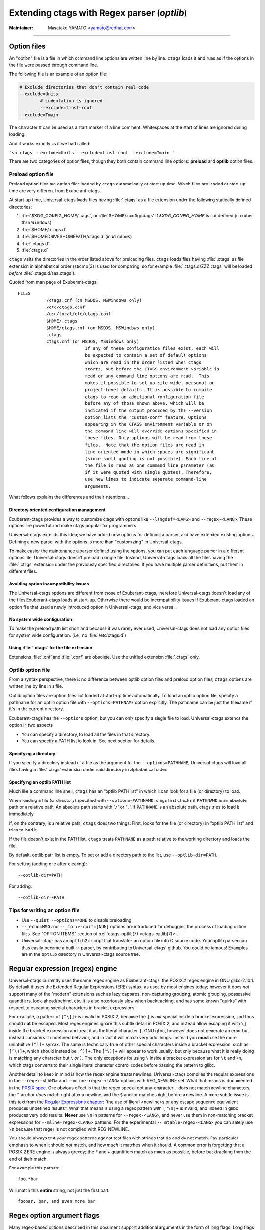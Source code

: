 .. _optlib:

Extending ctags with Regex parser (*optlib*)
---------------------------------------------------------------------

:Maintainer: Masatake YAMATO <yamato@redhat.com>

.. TODO:
	review extras, fields, and roles sections
	possibly restructure this file's section ordering
	add documentation for --_mtable-extend-<LANG>
	add documentation for tjump, treset, tquit flags
	add a section on debugging
	add a section on langdef base parser flag, including
		shared/dedicated/bidirectional directions

----

.. Q: shouldn't the section about option files (preload especially) go in
	their own section somewhere else in the docs? They're not specifically
	for "Extending ctags" - they can be used for any command options that
	you want to use permanently. It's really the new language parsers using
	--regex-<LANG> and such that are about "Extending ctags", no?


Option files
~~~~~~~~~~~~~~~~~~~~~~~~~~~~~~~~~~~~~~~~~~~~~~~~~~~~~~~~~~~~~~~~~~~~~~
An "option" file is a file in which command line options are written line
by line. ``ctags`` loads it and runs as if the options in the file were
passed through command line.

The following file is an example of an option file:

.. code-block:: python

	# Exclude directories that don't contain real code
	--exclude=Units
		# indentation is ignored
		--exclude=tinst-root
	--exclude=Tmain

The character `#` can be used as a start marker of a line comment.
Whitespaces at the start of lines are ignored during loading.

And it works exactly as if we had called:

```sh
ctags --exclude=Units --exclude=tinst-root --exclude=Tmain
```

There are two categories of option files, though they both contain command
line options: **preload** and **optlib** option files.

.. Q: do we really want to call the non-preload option files "optlib"?
	That name seems like an internal detail. Users of ctags never see that
	name anywhere except in these docs, and it's weird. How about
	"specified" option files, or "requested" or some such? (i.e., the file
	is explicitly specified or requested when ctags is run)

Preload option file
......................................................................

Preload option files are option files loaded by ``ctags`` automatically
at start-up time. Which files are loaded at start-up time are very different
from Exuberant-ctags.

At start-up time, Universal-ctags loads files having :file:`.ctags` as a
file extension under the following statically defined directories:

#. :file:`$XDG_CONFIG_HOME/ctags`, or :file:`$HOME/.config/ctags` if `$XDG_CONFIG_HOME` is not defined (on other than ``Windows``)
#. :file:`$HOME/.ctags.d`
#. :file:`$HOMEDRIVE$HOMEPATH/ctags.d` (in ``Windows``)
#. :file:`.ctags.d`
#. :file:`ctags.d`

``ctags`` visits the directories in the order listed above for preloading files.
``ctags`` loads files having :file:`.ctags` as file extension in alphabetical
order (strcmp(3) is used for comparing, so for example
:file:`.ctags.d/ZZZ.ctags` will be loaded *before* :file:`.ctags.d/aaa.ctags`).

Quoted from man page of Exuberant-ctags::

	FILES
		   /ctags.cnf (on MSDOS, MSWindows only)
		   /etc/ctags.conf
		   /usr/local/etc/ctags.conf
		   $HOME/.ctags
		   $HOME/ctags.cnf (on MSDOS, MSWindows only)
		   .ctags
		   ctags.cnf (on MSDOS, MSWindows only)
				  If any of these configuration files exist, each will
				  be expected to contain a set of default options
				  which are read in the order listed when ctags
				  starts, but before the CTAGS environment variable is
				  read or any command line options are read.  This
				  makes it possible to set up site-wide, personal or
				  project-level defaults. It is possible to compile
				  ctags to read an additional configuration file
				  before any of those shown above, which will be
				  indicated if the output produced by the --version
				  option lists the "custom-conf" feature. Options
				  appearing in the CTAGS environment variable or on
				  the command line will override options specified in
				  these files. Only options will be read from these
				  files.  Note that the option files are read in
				  line-oriented mode in which spaces are significant
				  (since shell quoting is not possible). Each line of
				  the file is read as one command line parameter (as
				  if it were quoted with single quotes). Therefore,
				  use new lines to indicate separate command-line
				  arguments.

What follows explains the differences and their intentions...


Directory oriented configuration management
,,,,,,,,,,,,,,,,,,,,,,,,,,,,,,,,,,,,,,,,,,,,,,,,,,,,,,,,,,,,,,,,,,,,,,

Exuberant-ctags provides a way to customize ctags with options like
``--langdef=<LANG>`` and ``--regex-<LANG>``. These options are
powerful and make ctags popular for programmers.

Universal-ctags extends this idea; we have added new options for
defining a parser, and have extended existing options. Defining
a new parser with the options is more than "customizing" in
Universal-ctags.

To make easier the maintenance a parser defined using the options, you can put
each language parser in a different options file. Universal-ctags doesn't
preload a single file. Instead, Universal-ctags loads all the files having the
:file:`.ctags` extension under the previously specified directories. If you
have multiple parser definitions, put them in different files.

Avoiding option incompatibility issues
,,,,,,,,,,,,,,,,,,,,,,,,,,,,,,,,,,,,,,,,,,,,,,,,,,,,,,,,,,,,,,,,,,,,,,

The Universal-ctags options are different from those of Exuberant-ctags,
therefore Universal-ctags doesn't load any of the files Exuberant-ctags loads at
start-up. Otherwise there would be incompatibility issues if Exuberant-ctags
loaded an option file that used a newly introduced option in Universal-ctags,
and vice versa.

No system wide configuration
,,,,,,,,,,,,,,,,,,,,,,,,,,,,,,,,,,,,,,,,,,,,,,,,,,,,,,,,,,,,,,,,,,,,,,

To make the preload path list short and because it was rarely ever used,
Universal-ctags does not load any option files for system wide configuration.
(i.e., no :file:`/etc/ctags.d`)

Using :file:`.ctags` for the file extension
,,,,,,,,,,,,,,,,,,,,,,,,,,,,,,,,,,,,,,,,,,,,,,,,,,,,,,,,,,,,,,,,,,,,,,

Extensions :file:`.cnf` and :file:`.conf` are obsolete.
Use the unified extension :file:`.ctags` only.


Optlib option file
......................................................................

From a syntax perspective, there is no difference between optlib option files
and preload option files; ``ctags`` options are written line by line in a file.

Optlib option files are option files not loaded at start-up time
automatically. To load an optlib option file, specify a pathname
for an optlib option file with ``--options=PATHNAME`` option
explicitly. The pathname can be just the filename if it's in the
current directory.

Exuberant-ctags has the ``--options`` option, but you can only specify a
single file to load. Universal-ctags extends the option in two aspects:

- You can specify a directory, to load all the files in that directory.
- You can specify a PATH list to look in. See next section for details.


Specifying a directory
,,,,,,,,,,,,,,,,,,,,,,,,,,,,,,,,,,,,,,,,,,,,,,,,,,,,,,,,,,,,,,,,,,,,,,

If you specify a directory instead of a file as the argument for the
``--options=PATHNAME``, Universal-ctags will load all files having a
:file:`.ctags` extension under said directory in alphabetical order.

Specifying an optlib PATH list
,,,,,,,,,,,,,,,,,,,,,,,,,,,,,,,,,,,,,,,,,,,,,,,,,,,,,,,,,,,,,,,,,,,,,,

Much like a command line shell, ``ctags`` has an "optlib PATH list" in which it
can look for a file (or directory) to load.

When loading a file (or directory) specified with ``--options=PATHNAME``,
ctags first checks if ``PATHNAME`` is an absolute path or a relative path.
An absolute path starts with '``/``' or '``.``'.
If ``PATHNAME`` is an absolute path, ctags tries to load it immediately.

If, on the contrary, is a relative path, ``ctags`` does two things: First,
looks for the file (or directory) in "optlib PATH list" and tries to load it.

If the file doesn't exist in the PATH list, ``ctags``  treats ``PATHNAME`` as a
path relative to the working directory and loads the file.

By default, optlib path list is empty. To set or add a directory
path to the list, use ``--optlib-dir=PATH``.

For setting (adding one after clearing)::

	--optlib-dir=PATH

For adding::

	--optlib-dir=+PATH

Tips for writing an option file
......................................................................

* Use ``--quiet --options=NONE`` to disable preloading.

* ``--_echo=MSG`` and  ``--_force-quit=[NUM]`` options are introduced for
  debugging the process of loading option files. See "OPTION ITEMS"
  section of :ref:`ctags-optlib(7) <ctags-optlib(7)>`.

* Universal-ctags has an ``optlib2c`` script that translates an option file
  into C source code. Your optlib parser can thus easily become a built-in parser,
  by contributing to Universal-ctags' github. You could be famous!
  Examples are in the ``optlib`` directory in Universal-ctags source tree.

Regular expression (regex) engine
~~~~~~~~~~~~~~~~~~~~~~~~~~~~~~~~~~~~~~~~~~~~~~~~~~~~~~~~~~~~~~~~~~~~~~

Universal-ctags currently uses the same regex engine as Exuberant-ctags:
the POSIX.2 regex engine in GNU glibc-2.10.1. By default it uses the Extended
Regular Expressions (ERE) syntax, as used by most engines today; however it does
*not* support many of the "modern" extensions such as lazy captures,
non-capturing grouping, atomic grouping, possessive quantifiers, look-ahead/behind,
etc. It is also notoriously slow when backtracking, and has some known "quirks"
with respect to escaping special characters in bracket expressions.

For example, a pattern of ``[^\]]+`` is invalid in POSIX.2, because the ``]`` is
*not* special inside a bracket expression, and thus should **not** be escaped.
Most regex engines ignore this subtle detail in POSIX.2, and instead allow
escaping it with ``\]`` inside the bracket expression and treat it as the
literal character ``]``. GNU glibc, however, does not generate an error but
instead considers it undefined behavior, and in fact it will match very odd
things. Instead you **must** use the more unintuitive ``[^]]+`` syntax. The same
is technically true of other special characters inside a bracket expression,
such as ``[^\)]+``, which should instead be ``[^)]+``. The ``[^\)]+`` will
appear to work usually, but only because what it is really doing is matching any
character but ``\`` *or* ``)``. The only exceptions for using ``\`` inside a
bracket expression are for ``\t`` and ``\n``, which ctags converts to their
single literal character control codes before passing the pattern to glibc.

Another detail to keep in mind is how the regex engine treats newlines.
Universal-ctags compiles the regular expressions in the ``--regex-<LANG>`` and
``--mline-regex-<LANG>`` options with REG_NEWLINE set. What that means is documented
in the
`POSIX spec <https://pubs.opengroup.org/onlinepubs/009695399/functions/regcomp.html>`_.
One obvious effect is that the regex special dot any-character ``.`` does not match
newline characters, the ``^`` anchor *does* match right after a newline, and
the ``$`` anchor matches right before a newline. A more subtle issue is this text from the
`Regular Expressions chapter <https://pubs.opengroup.org/onlinepubs/009695399/basedefs/xbd_chap09.html>`_:
"the use of literal <newline>s or any escape sequence equivalent produces undefined
results". What that means is using a regex pattern with ``[^\n]+`` is invalid,
and indeed in glibc produces very odd results. **Never** use ``\n`` in patterns
for ``--regex-<LANG>``, and never use them in non-matching bracket expressions
for ``--mline-regex-<LANG>`` patterns. For the experimental ``--_mtable-regex-<LANG>``
you can safely use ``\n`` because that regex is not compiled with REG_NEWLINE.

You should always test your regex patterns against test files with strings that
do and do not match. Pay particular emphasis to when it should *not* match, and
how *much* it matches when it should. A common error is forgetting that a
POSIX.2 ERE engine is always greedy; the `*` and `+` quantifiers match
as much as possible, before backtracking from the end of their match.

For example this pattern::

	foo.*bar

Will match this **entire** string, not just the first part::

	foobar, bar, and even more bar


Regex option argument flags
~~~~~~~~~~~~~~~~~~~~~~~~~~~~~~~~~~~~~~~~~~~~~~~~~~~~~~~~~~~~~~~~~~~~~~

Many regex-based options described in this document support additional arguments
in the form of long flags. Long flags are specified with surrounding ``{`` and
``}``.

The general format and placement is as follows::

	--regex-<LANG>=<PATTERN>/<NAME>/[<KIND>/]LONGFLAGS

Some examples:

.. code-block:: perl

	--regex-Pod=/^=head1[ \t]+(.+)/\1/c/
	--regex-Foo=/set=[^;]+/\1/v/{icase}
	--regex-Man=/^\.TH[[:space:]]{1,}"([^"]{1,})".*/\1/t/{exclusive}{icase}{scope=push}
	--regex-Gdbinit=/^#//{exclusive}

Note that the last example only has two ``/`` forward slashes following
the regex pattern, as a shortened form when no kind-spec exists.

The ``--mline-regex-<LANG>`` option also follows the above format. The
experimental ``--_mtable-regex-<LANG>`` option follows a slightly
modified version as well.

The ``--langdef=<LANG>`` option also supports long flags, but not using
forward-slash separators.

Regex control flags
......................................................................

.. Q: why even discuss the single-character version of the flags? Just
	make everyone use the long form.

The regex matching can be controlled by adding flags to the ``--regex-<LANG>``,
``--mline-regex-<LANG>``, and experimental ``--_mtable-regex-<LANG>`` options.
This is done by either using the single character short flags ``b``, ``e`` and
``i`` flags as explained in the *ctags.1* man page, or by using long flags
described earlier. The long flags require more typing but are much more
readable.

The mapping between the older short flag names and long flag names is:

=========== =========== ===========
short flag  long flag   description
=========== =========== ===========
b           basic       Posix basic regular expression syntax.
e           extend      Posix extended regular expression syntax (default).
i           icase       Case-insensitive matching.
=========== =========== ===========


So the following ``--regex-<LANG>`` expression:

.. code-block:: perl

   --kinddef-m4=d,definition,definitions
   --regex-m4=/^m4_define\(\[([^]$\(]+).+$/\1/d/x

is the same as:

.. code-block:: perl

   --kinddef-m4=d,definition,definitions
   --regex-m4=/^m4_define\(\[([^]$\(]+).+$/\1/d/{extend}

The characters ``{`` and ``}`` may not be suitable for command line
use, but long flags are mostly intended for option files.

Exclusive flag in regex
......................................................................

By default, lines read from the input files will be matched against **all** the
regular expressions defined with ``--regex-<LANG>``. Each successfully matched
regular expression will emit a tag.

In some cases another policy, exclusive-matching, is preferable to the
all-matching policy. Exclusive-matching means the rest of regular
expressions are not tried if one of regular expressions is matched
successfully, for that input line.

For specifying exclusive-matching the flags ``exclusive`` (long) and ``x``
(short) were introduced. For example, this is used in
:file:`optlib/gdbinit.ctags` for ignoring comment lines in ``gdb`` files,
as follows:

.. code-block:: perl

	--regex-Gdbinit=/^#//{exclusive}

Comments in gbd files start with ``#`` so the above line is the first regex
match line in :file:`gdbinit.ctags`, so that subsequent regex matches are
not tried for the input line.

If an empty name pattern(``//``) is used for the ``--regex-<LANG>`` option,
ctags warns it as a wrong usage of the option. However, if the flags
``exclusive`` or ``x`` is specified, the warning is suppressed.

NOTE: This flag does not make sense in the multi-line ``--mline-regex-<LANG>``
option nor the multi-table ``--_mtable-regex-<LANG>`` option.


Experimental flags
......................................................................

.. note:: These flags are experimental. They apply to all regex option
	types: basic ``--regex-<LANG>``, multi-line ``--mline-regex-<LANG>``,
	and the experimental multi-table ``--_mtable-regex-<LANG>`` option.

``_extra``

	This flag indicates the tag should only be generated if the given
	'extra' type is enabled, as explained in :ref:`extras`.

``_field``

	This flag allows a regex match to add additional custom fields to the
	generated tag entry, as explained in :ref:`fields`.

``_role``

	This flag allows a regex match to generate a reference tag entry and
	specify the role of the reference, as explained in :ref:`roles`.

.. NOT REVIEWED YET

``_anonymous=PREFIX``

	This flag allows a regex match to generate an anonymous tag entry.
	ctags gives a name starting with ``PREFIX`` and emits it.
	This flag is useful to record the position for a language object
	having no name. A lambda function in a functional programming
	language is a typical example of a language object having no name.

	Consider following input (input.foo):

	.. code-block:: lisp

		(let ((f (lambda (x) (+ 1 x))))
			...
			)

	Consider following optlib file (foo.ctags):

	.. code-block:: perl

		--langdef=Foo
		--map-Foo=+.foo
		--kinddef-Foo=l,lambda,lambda functions
		--regex-Foo=/.*\(lambda .*//l/{_anonymous=L}

	You can get following tags file:

	.. code-block:: console

		$ u-ctags  --options=foo.ctags -o - /tmp/input.foo
		Le4679d360100	/tmp/input.foo	/^(let ((f (lambda (x) (+ 1 x))))$/;"	l


Ghost kind in regex parser
......................................................................

.. Q: what is the point of documenting this?

If a whitespace is used as a kind letter, it is never printed when
ctags is called with ``--list-kinds`` option.  This kind is
automatically assigned to an empty name pattern.

Normally you don't need to know this.


Scope tracking in a regex parser
~~~~~~~~~~~~~~~~~~~~~~~~~~~~~~~~~~~~~~~~~~~~~~~~~~~~~~~~~~~~~~~~~~~~~~

About the `{scope=..}` flag itself for scope tracking, see "FLAGS FOR
--regex-<LANG> OPTION" section of :ref:`ctags-optlib(7) <ctags-optlib(7)>`.

Example 1:

.. code-block:: python

	# in /tmp/input.foo
	class foo:
	def bar(baz):
		print(baz)
	class goo:
	def gar(gaz):
		print(gaz)

.. code-block:: perl

	# in /tmp/foo.ctags:
	--langdef=Foo
	--map-Foo=+.foo
	--kinddef-Foo=c,class,classes
	--kinddef-Foo=d,definition,definitions

	--regex-Foo=/^class[[:blank:]]+([[:alpha:]]+):/\1/c/{scope=set}
	--regex-Foo=/^[[:blank:]]+def[[:blank:]]+([[:alpha:]]+).*:/\1/d/{scope=ref}

.. code-block:: console

	$ ctags --options=/tmp/foo.ctags -o - /tmp/input.foo
	bar	/tmp/input.foo	/^    def bar(baz):$/;"	d	class:foo
	foo	/tmp/input.foo	/^class foo:$/;"	c
	gar	/tmp/input.foo	/^    def gar(gaz):$/;"	d	class:goo
	goo	/tmp/input.foo	/^class goo:$/;"	c


Example 2:

.. code-block:: c

	// in /tmp/input.pp
	class foo {
		int bar;
	}

.. code-block:: perl

	# in /tmp/pp.ctags:
	--langdef=pp
	--map-pp=+.pp
	--kinddef-pp=c,class,classes
	--kinddef-pp=v,variable,variables

	--regex-pp=/^[[:blank:]]*\}//{scope=pop}{exclusive}
	--regex-pp=/^class[[:blank:]]*([[:alnum:]]+)[[[:blank:]]]*\{/\1/c/{scope=push}
	--regex-pp=/^[[:blank:]]*int[[:blank:]]*([[:alnum:]]+)/\1/v/{scope=ref}

.. code-block:: console

	$ ctags --options=/tmp/pp.ctags -o - /tmp/input.pp
	bar	/tmp/input.pp	/^    include bar$/;"	v	class:foo
	foo	/tmp/input.pp	/^class foo {$/;"	c


NOTE: This flag doesn't work well with ``--mline-regex-<LANG>=``.

Overriding the letter for file kind
~~~~~~~~~~~~~~~~~~~~~~~~~~~~~~~~~~~~~~~~~~~~~~~~~~~~~~~~~~~~~~~~~~~~~~

.. Q: this was fixed in https://github.com/universal-ctags/ctags/pull/331
	so can we remove this section?

One of the built-in tag kinds in Universal-ctags is the ``F`` file kind.
Overriding the letter for file kind is not allowed in Universal-ctags.

.. warning::

	Don't use ``F`` as a kind letter in your parser. (See issue #317 on github)


Generating fully qualified tags automatically from scope information
~~~~~~~~~~~~~~~~~~~~~~~~~~~~~~~~~~~~~~~~~~~~~~~~~~~~~~~~~~~~~~~~~~~~~~

If scope fields are filled properly with `{scope=...}` regex flags,
you can use the field values for generating fully qualified tags.
About the `{scope=..}` flag itself, see "FLAGS FOR --regex-<LANG>
OPTION" section of :ref:`ctags-optlib(7) <ctags-optlib(7)>`.

Specify `{_autoFQTag}` to the end of ``--langdef=<LANG>`` option like
``-langdef=Foo{_autoFQTag}`` to make ctags generate fully qualified
tags automatically.

`.` is the (ctags global) default separator combining names into a
fully qualified tag. You can customize separators with
``--_scopesep-<LANG>=...`` option.

input.foo::

  class X
     var y
  end

foo.ctags::

  --langdef=foo{_autoFQTag}
  --map-foo=+.foo
  --kinddef-foo=c,class,classes
  --kinddef-foo=v,var,variables
  --regex-foo=/class ([A-Z]*)/\1/c/{scope=push}
  --regex-foo=/end///{placeholder}{scope=pop}
  --regex-foo=/[ \t]*var ([a-z]*)/\1/v/{scope=ref}

Output::

	$ u-ctags --quiet --options=NONE --options=./foo.ctags -o - input.foo
	X	input.foo	/^class X$/;"	c
	y	input.foo	/^	var y$/;"	v	class:X

	$ u-ctags --quiet --options=NONE --options=./foo.ctags --extras=+q -o - input.foo
	X	input.foo	/^class X$/;"	c
	X.y	input.foo	/^	var y$/;"	v	class:X
	y	input.foo	/^	var y$/;"	v	class:X


"X.y" is printed as a fully qualified tag when ``--extras=+q`` is given.

.. NOT REVIEWED YET (--_scopesep)

Customizing scope separators
......................................................................
Use ``--_scopesep-<LANG>=[<parent-kindLetter>]/<child-kindLetter>:<sep>``
option for customizing if the language uses `{_autoFQTag}`.

``parent-kindLetter``

	The kind letter for a tag of outer-scope.

	You can use `*` for specifying as wildcards that means
	"any kinds" for a tag of outer-scope.

	If you omit ``parent-kindLetter``, the separator is used as
	a prefix for tags having the kind specified with ``child-kindLetter``.
	This prefix can be used to refer to global namespace or similar concepts if the
	language has one.

``child-kindLetter``

	The kind letter for a tag of inner-scope.

	You can use `*` for specifying as wildcards that means
	"any kinds" for a tag of inner-scope.

``sep``

	In a qualified tag, if the outer-scope has kind and ``parent-kindLetter``
	the inner-scope has ``child-kindLetter``, then ``sep`` is instead in
	between the scope names in the generated tags file.

specifying `*` as both  ``parent-kindLetter`` and ``child-kindLetter``
sets ``sep`` as the language default separator. It is used as fallback.

Specifying `*` as ``child-kindLetter`` and omitting ``parent-kindLetter``
sets ``sep`` as the language default prefix. It is used as fallback.


NOTE: There is no ctags global default prefix.
NOTE: ``_scopesep-<LANG>=...`` option affects only a parser that
enables ``_autoFQTag``. A parser building full qualified tags
manually ignores the option.

Let's see an example.
The input file is written in Tcl.  Tcl parser is not an optlib
parser. However, it uses the ``_autoFQTag`` feature internally.
Therefore, ``_scopesep-Tcl=`` option works well. Tcl parser
defines two kinds `n (namespace)` and `p (procedure)`.

By default, Tcl parser uses `::` as scope separator. The parser also
uses `::` as root prefix.

.. code-block:: tcl

	namespace eval N {
		namespace eval M {
			proc pr0 {s} {
				puts $s
			}
		}
	}

	proc pr1 {s} {
		puts $s
	}

`M` is defined under the scope of `N`. `pr0` is defined	under the scope
of `M`. `N` and `pr1` are at top level (so they are candidates to be added
prefixes). `M` and `N` are language objects with `n (namespace)` kind.
`pr0` and `pr1` are language objects with `p (procedure)` kind.

.. code-block:: console

	$ ctags -o - --extras=+q input.tcl
	::N	input.tcl	/^namespace eval N {$/;"	n
	::N::M	input.tcl	/^	namespace eval M {$/;"	n	namespace:::N
	::N::M::pr0	input.tcl	/^		proc pr0 {s} {$/;"	p	namespace:::N::M
	::pr1	input.tcl	/^proc pr1 {s} {$/;"	p
	M	input.tcl	/^	namespace eval M {$/;"	n	namespace:::N
	N	input.tcl	/^namespace eval N {$/;"	n
	pr0	input.tcl	/^		proc pr0 {s} {$/;"	p	namespace:::N::M
	pr1	input.tcl	/^proc pr1 {s} {$/;"	p

Let's change the default separator to `->`:

.. code-block:: console

	$ ctags -o - --extras=+q --_scopesep-Tcl='*/*:->' input.tcl
	::N	input.tcl	/^namespace eval N {$/;"	n
	::N->M	input.tcl	/^	namespace eval M {$/;"	n	namespace:::N
	::N->M->pr0	input.tcl	/^		proc pr0 {s} {$/;"	p	namespace:::N->M
	::pr1	input.tcl	/^proc pr1 {s} {$/;"	p
	M	input.tcl	/^	namespace eval M {$/;"	n	namespace:::N
	N	input.tcl	/^namespace eval N {$/;"	n
	pr0	input.tcl	/^		proc pr0 {s} {$/;"	p	namespace:::N->M
	pr1	input.tcl	/^proc pr1 {s} {$/;"	p

Let's define '^' as default prefix:

.. code-block:: console

	$ ctags -o - --extras=+q --_scopesep-Tcl='*/*:->' --_scopesep-Tcl='/*:^' input.tcl
	M	input.tcl	/^	namespace eval M {$/;"	n	namespace:^N
	N	input.tcl	/^namespace eval N {$/;"	n
	^N	input.tcl	/^namespace eval N {$/;"	n
	^N->M	input.tcl	/^	namespace eval M {$/;"	n	namespace:^N
	^N->M->pr0	input.tcl	/^		proc pr0 {s} {$/;"	p	namespace:^N->M
	^pr1	input.tcl	/^proc pr1 {s} {$/;"	p
	pr0	input.tcl	/^		proc pr0 {s} {$/;"	p	namespace:^N->M
	pr1	input.tcl	/^proc pr1 {s} {$/;"	p

Let's override the specification of separator for combining a
namespace and a procedure with '+': (About the separator for
combining a namespace and another namespace, ctags uses the default separator.)

.. code-block:: console

	$ ctags -o - --extras=+q --_scopesep-Tcl='*/*:->' --_scopesep-Tcl='/*:^' \
				--_scopesep-Tcl='n/p:+' input.tcl
	M	input.tcl	/^	namespace eval M {$/;"	n	namespace:^N
	N	input.tcl	/^namespace eval N {$/;"	n
	^N	input.tcl	/^namespace eval N {$/;"	n
	^N->M	input.tcl	/^	namespace eval M {$/;"	n	namespace:^N
	^N->M+pr0	input.tcl	/^		proc pr0 {s} {$/;"	p	namespace:^N->M
	^pr1	input.tcl	/^proc pr1 {s} {$/;"	p
	pr0	input.tcl	/^		proc pr0 {s} {$/;"	p	namespace:^N->M
	pr1	input.tcl	/^proc pr1 {s} {$/;"	p

Let's override the definition of prefix for a namespace with '@':
(About the prefix for procedures, ctags uses the default prefix.)

.. code-block:: console

	$ ctags -o - --extras=+q --_scopesep-Tcl='*/*:->' --_scopesep-Tcl='/*:^' \
				 --_scopesep-Tcl='n/p:+' --_scopesep-Tcl='/n:@' input.tcl
	@N	input.tcl	/^namespace eval N {$/;"	n
	@N->M	input.tcl	/^	namespace eval M {$/;"	n	namespace:@N
	@N->M+pr0	input.tcl	/^		proc pr0 {s} {$/;"	p	namespace:@N->M
	M	input.tcl	/^	namespace eval M {$/;"	n	namespace:@N
	N	input.tcl	/^namespace eval N {$/;"	n
	^pr1	input.tcl	/^proc pr1 {s} {$/;"	p
	pr0	input.tcl	/^		proc pr0 {s} {$/;"	p	namespace:@N->M
	pr1	input.tcl	/^proc pr1 {s} {$/;"	p


Multi-line pattern match
~~~~~~~~~~~~~~~~~~~~~~~~~~~~~~~~~~~~~~~~~~~~~~~~~~~~~~~~~~~~~~~~~~~~~~

We often need to scan multiple lines to generate a tag, whether due to
needing contextual information to decide whether to tag or not, or to
constrain generating tags to only certain cases, or to grab multiple
substrings to generate the tag name.

Universal-ctags has two ways to accomplish this: multi-line regex options,
and an experimental multi-table regex options described later.

The newly introduced ``--mline-regex-<LANG>`` is similar to ``--regex-<LANG>``
except the pattern is applied to the whole file's contents, not line by line.

This example is based on an issue #219 posted by @andreicristianpetcu:

.. code-block:: java

	// in input.java:

	@Subscribe
	public void catchEvent(SomeEvent e)
	{
	return;
	}

	@Subscribe
	public void
	recover(Exception e)
	{
	return;
	}

The above java code is similar to the Java `Spring <https://spring.io>`_
framework. The ``@Subscribe`` annotation is a keyword for the framework, and the
developer would like to have a tag generated for each method annotated with
``@Subscribe``, using the name of the method followed by a dash followed by the
type of the argument. For example the developer wants the tag name
``Event-SomeEvent`` generated for the first method shown above.

To accomplish this, the developer creates a :file:`spring.ctags` file with
the following:

.. code-block:: perl

	# in spring.ctags:
	--langdef=javaspring
	--map-javaspring:+.java
	--mline-regex-javaspring=/@Subscribe([[:space:]])*([a-z ]+)[[:space:]]*([a-zA-Z]*)\(([a-zA-Z]*)/\3-\4/s,subscription/{mgroup=3}
	--fields=+ln

And now using :file:`spring.ctags` the tag file has this:

.. code-block:: console

	$ ./ctags -o - --options=./spring.ctags input.java
	Event-SomeEvent	input.java	/^public void catchEvent(SomeEvent e)$/;"	s	line:2	language:javaspring
	recover-Exception	input.java	/^    recover(Exception e)$/;"	s	line:10	language:javaspring

Multiline pattern flags
......................................................................

.. note:: These flags also apply to the experimental ``--_mtable-regex-<LANG>``
	option described later.

``{mgroup=N}``

	This flag indicates the pattern should be applied to the whole file
	contents, not line by line. ``N`` is the number of a capture group in the
	pattern, which is used to record the line number location of the tag. In the
	above example ``3`` is specified. The start position of the regex capture
	group 3, relative to the whole file is used.

.. warning:: You **must** add an ``{mgroup=N}`` flag to the multi-line
	``--mline-regex-<LANG>`` option, even if the ``N`` is ``0`` (meaning the
	start position of the whole regex pattern). You do not need to add it for
	the multi-table ``--_mtable-regex-<LANG>``.

.. Q: isn't the above restriction really a bug? I think it is. I should fix it.


``{_advanceTo=N[start|end]}``

	A regex pattern is applied to whole file's contents iteratively. This long
	flag specifies from where the pattern should be applied in the next
	iteration for regex matching. When a pattern matches, the next pattern
	matching starts from the start or end of capture group ``N``. By default it
	advances to the end of the whole match (i.e., ``{_advanceTo=0end}`` is
	the default).


	Let's think about following input
	::

	   def def abc

	Consider two sets of options, foo and bar.

	.. code-block:: perl

		# foo.ctags:
	   	--langdef=foo
	   	--langmap=foo:.foo
	   	--kinddef-foo=a,something,something
	   	--mline-regex-foo=/def *([a-z]+)/\1/a/{mgroup=1}


	.. code-block:: perl

		# bar.ctags:
		--langdef=bar
		--langmap=bar:.bar
		--kinddef-bar=a,something,something
		--mline-regex-bar=/def *([a-z]+)/\1/a/{mgroup=1}{_advanceTo=1start}

	*foo.ctags* emits following tags output::

	   def	input.foo	/^def def abc$/;"	a

	*bar.ctgs* emits following tags output::

	   def	input-0.bar	/^def def abc$/;"	a
	   abc	input-0.bar	/^def def abc$/;"	a

	``_advanceTo=1start`` is specified in *bar.ctags*.
	This allows ctags to capture "abc".

	At the first iteration, the patterns of both
	*foo.ctags* and *bar.ctags* match as follows
	::

		0   1       (start)
		v   v
		def def abc
			   ^
			   0,1  (end)

	"def" at the group 1 is captured as a tag in
	both languages. At the next iteration, the positions
	where the pattern matching is applied to are not the
	same in the languages.

	*foo.ctags*
	::

			   0end (default)
			   v
		def def abc


	*bar.ctags*
	::

			1start (as specified in _advanceTo long flag)
			v
		def def abc

	This difference of positions makes the difference of tags output.

	A more relevant use-case is when ``{_advanceTo=N[start|end]}`` is used in
	the experimental ``--_mtable-regex-<LANG>``, to "advance" back to the
	beginning of a match, so that one can generate multiple tags for the same
	input line(s).

.. note:: This flag doesn't work well with scope related flags and ``exclusive`` flags.


.. Q: this was previously titled "Byte oriented pattern matching...", presumably
	because it "matched against the input at the current byte position, not line".
	But that's also true for --mline-regex-<LANG>, as far as I can tell.

Advanced pattern matching with multiple regex tables
~~~~~~~~~~~~~~~~~~~~~~~~~~~~~~~~~~~~~~~~~~~~~~~~~~~~~~~~~~~~~~~~~~~~~~

.. note:: This is a highly experimental feature. This will not go into
	the man page of 6.0. But let's be honest, it's the most exciting feature!

In some cases, the ``--regex-<LANG>`` and ``--mline-regex-<LANG>`` options are not
sufficient to generate the tags for a particular language. Some of the common
reasons for this are:

* To ignore commented lines or sections for the language file, so that
  tags aren't generated for symbols that are within the comments.
* To enter and exit scope, and use it for tagging based on contextual
  state or with end-scope markers that are difficult to match to their
  associated scope entry point.
* To support nested scopes.
* To change the pattern searched for, or the resultant tag for the same
  pattern, based on scoping or contextual location.
* To break up an overly complicated ``--mline-regex-<LANG>`` pattern into
  separate regex patterns, for performance or readability reasons.

To help handle such things, Universal-ctags has been enhanced with multi-table
regex matching. The feature is inspired by `lex`, the fast lexical analyzer
generator, which is a popular tool on Unix environments for writing parsers, and
`RegexLexer <http://pygments.org/docs/lexerdevelopment/>`_ of Pygments.
Knowledge about them will help you understand the new options.

The new options are:

``--_tabledef-<LANG>``

	Declares a new regex matching table of a given name for the language,
	as described in :ref:`tabledef`.

``--_mtable-regex-<LANG>``

	Adds a regex pattern and associated tag generation information and flags, to
	the given table, as described in :ref:`mtable_regex`.

``--_mtable-extend-<LANG>``

	Includes a previously-defined regex table to the named one.

The above will be discussed in more detail shortly.

First, let's explain the feature with an example. Consider an
imaginary language "`X`" has a similar syntax as JavaScript: "var" is
used as defining variable(s), , and "/\* ... \*/" is used for block
comments.

Here is our input, :file:`input.x`:

.. code-block:: java

   /* BLOCK COMMENT
   var dont_capture_me;
   */
   var a /* ANOTHER BLOCK COMMENT */, b;

We want ctags to capture ``a`` and ``b`` - but it is difficult to write a parser
that will ignore ``dont_capture_me`` in the comment with a classical regex
parser defined with ``--regex-<LANG>`` or ``--mline-regex-<LANG>``, because of
the block comments.

The ``--regex-<LANG>`` option only works on one line at a time, so can not know
``dont_capture_me`` is within comments. The ``--mline-regex-<LANG>`` could
do it in theory, but due to the greedy nature of the regex engine it is
impractical and potentially inefficient to do so, given that there could be
multiple block comments in the file, with `*` inside them, etc.

A parser written with multi-table regex, on the other hand, can capture only
``a`` and ``b`` safely. But it is more complicated to understand.

Here is a 1st version of :file:`X.ctags`:
::

   --langdef=X
   --map-X=.x
   --kinddef-X=v,var,variables

Not so interesting. It doesn't really *do* anything yet. It just creates a new
language named ``X``, for files ending with a :file:`.x` suffix, and defines a
new tag for variable kinds.

When writing a multi-table parser, you have to think about the necessary states
of parsing. For the parser of language ``X``, we need the following states:

* `toplevel` (initial state)
* `comment` (inside comment)
* `vars` (var statements)

.. _tabledef:

Declaring a new regex table
......................................................................

Before adding regular expressions, you have to declare tables for each state
with the ``--_tabledef-<LANG>=<TABLE>`` option.

Here is the 2nd version of :file:`X.ctags` doing so:
::

   --langdef=X
   --map-X=.x
   --kinddef-X=v,var,variables

   --_tabledef-X=toplevel
   --_tabledef-X=comment
   --_tabledef-X=vars

For table names, only characters in the range ``[0-9a-zA-Z_]`` are acceptable.

For a given language, for each file's input the ctags multi-table parser begins
with the *first* declared table. For :file:`X.ctags`, ``toplevel`` is the one.
The other tables are only ever entered/checked if another table specified to do
so, starting with the first table. In other words, if the first declared table
does not find a match for the current input, and does not specify to go to
another table, the other tables for that language won't be used. The flags to go
to another table are ``{tenter}``, ``{tleave}``, and ``{tjump}``, as described
later.

.. _mtable_regex:

Adding a regex to a regex table
......................................................................

The new option to add a regex to a declared table is ``--_mtable-regex-<LANG>``,
and it follows this form:

.. code-block:: perl

	--_mtable-regex-<LANG>=<TABLE>/<PATTERN>/<NAME>/[<KIND>]/LONGFLAGS

The parameters for ``--_mtable-regex-<LANG>`` look complicated. However,
``<PATTERN>``, ``<NAME>``, and ``<KIND>`` are the same as the parameters of the
``--regex-<LANG>`` and ``--mline-regex-<LANG>`` options. ``<TABLE>`` is simply
the name of a table previously declared with the ``--_tabledef-<LANG>`` option.

A regex pattern added to a parser with ``--_mtable-regex-<LANG>`` is matched
against the input at the current byte position, not line. Even if you do not
specify the ``^`` anchor at the start of the pattern, ``ctags`` adds ``^`` to
the pattern automatically. Unlike the ``--regex-<LANG>`` and
``--mline-regex-<LANG>`` options, a ``^`` anchor does not mean "beginning of
line" in ``--_mtable-regex-<LANG>``; instead it means the beginning of the
input string (i.e., the current byte position).

The ``LONGFLAGS`` include the already discussed flags for ``--regex-<LANG>`` and
``--mline-regex-<LANG>``: ``{scope=...}``, ``{mgroup=N}``, ``{_advanceTo=N}``,
``{basic}``, ``{extend}``, and ``{icase}``. The ``{exclusive}`` flag does not
make sense for multi-table regex.

In addition, several new flags are introduced exclusively for multi-table
regex use:

``{tenter}``

	Push the current table on the stack, and enter another table.

``{tleave}``

	Leave the current table, pop the stack, and go to the table that was
	just popped from the stack.

``{tjump}``

	Jump to another table, without affecting the stack.

``{treset}``

	Clear the stack, and go to another table.

``{tquit}``

	Clear the stack, and stop processing the current input file for this
	language.

To explain the above new flags, we'll continue using our example in the
next section.

Skipping block comments
......................................................................

Let's continue with our example. Here is the 3rd version of :file:`X.ctags`:

.. code-block:: perl

   --langdef=X
   --map-X=.x
   --kinddef-X=v,var,variables

   --_tabledef-X=toplevel
   --_tabledef-X=comment
   --_tabledef-X=vars

   --_mtable-regex-X=toplevel/\/\*//{tenter=comment}
   --_mtable-regex-X=toplevel/.//

   --_mtable-regex-X=comment/\*\///{tleave}
   --_mtable-regex-X=comment/.//

Four ``--_mtable-regex-X`` lines are added for skipping the block comments. Let's
discuss them one by one.

For each new file it scans, ``ctags`` always chooses the first pattern of the
first table of the parser. Even if it's an empty table, ``ctags`` will only try
the first declared table. (in such a case it would immediately fail to match
anything, and thus stop processing the input file and effectively do nothing)

The first declared table (``toplevel``) has the following regex added to
it first:

.. code-block:: perl

	--_mtable-regex-X=toplevel/\/\*//{tenter=comment}

A pattern of ``\/\*`` is added to the ``toplevel`` table, to match the
beginning of a block comment. A backslash character is used in front of the
leading ``/`` to escape the separation character ``/`` that separates the fields
of ``--_mtable-regex-<LANG>``. Another backslash inside the pattern is used
before the asterisk ``*``, to make it a literal asterisk character in regex.

The last ``//`` means ``ctags`` should not tag something matching this pattern.
In ``--regex-<LANG>`` you never use ``//`` because it would be pointless to
match something and not tag it using and single-line ``--regex-<LANG>``; in
multi-line ``--mline-regex-<LANG>`` you rarely see it, because it would rarely
be useful. But in multi-table regex it's quite common, since you frequently
want to transition from one state to another (i.e., ``tenter`` or ``tjump``
from one table to another).

The long flag added to our first regex of our first table is ``tenter``, which
is a long flag for switching the table and pushing on the stack. ``{tenter=comment}``
means "switch the table from toplevel to comment".

So given the input file :file:`input.x` shown earlier, ``ctags`` will begin at
the ``toplevel`` table and try to match the first regex. It will succeed, and
thus push on the stack and go to the ``comment`` table.

It will begin at the top of the ``comment`` table (it always begins at the top
of a given table), and try each regex line in sequence until it finds a match.
If it fails to find a match, it will pop the stack and go to the table that was
just popped from the stack, and begin trying to match at the top of *that* table.
If it continues failing to find a match, and ultimately reaches the end of the
stack, it will stop processing for this file. For the next input file, it will
begin again from the top of the first declared table.

Getting back to our example, the top of the ``comment`` table has this regex:

.. code-block:: perl

	--_mtable-regex-X=comment/\*\///{tleave}

Similar to the previous ``toplevel`` table pattern, this one for ``\*\/`` uses
a backslash to escape the separator ``/``, as well as one before the ``*`` to
make it a literal asterisk in regex. So what it's looking for, from a simple
string perspective, is the sequence ``*/``. Note that this means even though
you see three backslashes ``///`` at the end, the first one is escaped and used
for the pattern itself, and the ``--_mtable-regex-X`` only has ``//`` to
separate the regex pattern from the long flags, instead of the usual ``///``.
Thus it's using the shorthand form of the ``--_mtable-regex-X`` option.
It could instead have been:

.. code-block:: perl

	--_mtable-regex-X=comment/\*\////{tleave}

The above would have worked exactly the same.

Getting back to our example, remember we're looking at the :file:`input.x`
file, currently using the ``comment`` table, and trying to match the first
regex of that table, shown above, at the following location::

	   ,ctags is trying to match starting here
	  v
	/* BLOCK COMMENT
	var dont_capture_me;
	*/
	var a /* ANOTHER BLOCK COMMENT */, b;

The pattern doesn't match for the position just after ``/*``, because that
position is a space character. So ``ctags`` tries the next pattern in the same
table:

.. code-block:: perl

	--_mtable-regex-X=comment/.//

This pattern matches any any one character including newline; the current
position moves one character forward. Now the character at the current position is
``B``. The first pattern of the table ``*/`` still does not match with the input. So
``ctags`` uses next pattern again. When the current position moves to the ``*/``
of the 3rd line of :file:`input.x`, it will finally match this:

.. code-block:: perl

	--_mtable-regex-X=comment/\*\///{tleave}

In this pattern, the long flag ``{tleave}`` is specified. This triggers table
switching again. ``{tleave}`` makes ``ctags`` switch the table back to the last
table used before doing ``{tenter}``. In this case, ``toplevel`` is the table.
``ctags`` manages a stack where references to tables are put. ``{tenter}`` pushes
the current table to the stack. ``{tleave}`` pops the table at the top of the
stack and chooses it.

So now ``ctags`` is back to the ``toplevel`` table, and tries the first regex
of that table, which was this:

.. code-block:: perl

	--_mtable-regex-X=toplevel/\/\*//{tenter=comment}

It tries to match that against its current position, which is now the
newline on line 3, between the ``*/`` and the word ``var``::

	/* BLOCK COMMENT
	var dont_capture_me;
	*/ <--- ctags is now at this newline (/n) character
	var a /* ANOTHER BLOCK COMMENT */, b;

The first regex of the ``toplevel`` table does not match a newline, so it tries
the second regex:

.. code-block:: perl

	--_mtable-regex-X=toplevel/.//

This matches a newline successfully, but has no actions to perform. So ``ctags``
moves one character forward (the newline it just matched), and goes back to the
top of the ``toplevel`` table, and tries the first regex again. Eventually we'll
reach the beginning of the second block comment, and do the same things as before.

When ``ctags`` finally reaches the end of the file (the position after ``b;``),
it will not be able to match either the first or second regex of the
``toplevel`` table, and quit processing the input file.

So far, we've successfully skipped over block comments for our new ``X``
language, but haven't generated any tags. The point of ``ctags`` is to generate
tags, not just keep your computer warm. So now let's move onto actually tagging
variables...


Capturing variables in a sequence
......................................................................

Here is the 4th version of :file:`X.ctags`:

.. code-block:: perl

	--langdef=X
	--map-X=.x
	--kinddef-X=v,var,variables

	--_tabledef-X=toplevel
	--_tabledef-X=comment
	--_tabledef-X=vars

	--_mtable-regex-X=toplevel/\/\*//{tenter=comment}
	# NEW
	--_mtable-regex-X=toplevel/var[ \n\t]//{tenter=vars}
	--_mtable-regex-X=toplevel/.//

	--_mtable-regex-X=comment/\*\///{tleave}
	--_mtable-regex-X=comment/.//

	# NEW
	--_mtable-regex-X=vars/;//{tleave}
	--_mtable-regex-X=vars/\/\*//{tenter=comment}
	--_mtable-regex-X=vars/([a-zA-Z][a-zA-Z0-9]*)/\1/v/
	--_mtable-regex-X=vars/.//

One pattern in ``toplevel`` was added, and a new table ``vars`` with four
patterns was also added.

The new regex in ``toplevel`` is this:

.. code-block:: perl

	--_mtable-regex-X=toplevel/var[ \n\t]//{tenter=vars}

The purpose of this being in `toplevel` is to switch to the `vars` table when
the keyword ``var`` is found in the input stream. We need to switch states
(i.e., tables) because we can't simply capture the variables ``a`` and ``b``
with a single regex pattern in the ``toplevel`` table, because there might be
block comments inside the ``var`` statement (as there are in our
:file:`input.x`), and we also need to create *two* tags: one for ``a`` and one
for ``b``, even though the word ``var`` only appears once. In other words, we
need to "remember" that we saw the keyword ``var``, when we later encounter the
names ``a`` and ``b``, so that we know to tag each of them; and saving that
"in-variable-statement" state is accomplished by switching tables to the
``vars`` table.

The first regex in our new ``vars`` table is:

.. code-block:: perl

	--_mtable-regex-X=vars/;//{tleave}

This pattern is used to match a single semi-colon ``;``, and if it matches
pop back to the ``toplevel`` table using the ``{tleave}`` long flag. We
didn't have to make this the first regex pattern, because it doesn't overlap
with any of the other ones other than the ``/.//`` last one (which must be
last for this example to work).

The second regex in our ``vars`` table is:

.. code-block:: perl

	--_mtable-regex-X=vars/\/\*//{tenter=comment}

We need this because block comments can be in variable definitions::

   var a /* ANOTHER BLOCK COMMENT */, b;

So to skip block comments in such a position, the pattern ``\/\*`` is used just
like it was used in the ``toplevel`` table: to find the literal ``/*`` beginning
of the block comment and enter the ``comment`` table. Because we're using
``{tenter}`` and ``{tleave}`` to push/pop from a stack of tables, we can
use the same ``comment`` table for both ``toplevel`` and ``vars`` to go to,
because ``ctags`` will "remember" the previous table and ``{tleave}`` will
pop back to the right one.

The third regex in our ``vars`` table is:

.. code-block:: perl

	--_mtable-regex-X=vars/([a-zA-Z][a-zA-Z0-9]*)/\1/v/

This is nothing special, but is the one that actually tags something: it
captures the variable name and uses it for generating a ``variable`` (shorthand
``v``) tag kind.

The last regex in the ``vars`` table we've seen before:

.. code-block:: perl

	--_mtable-regex-X=vars/.//

This makes ``ctags`` ignore any other characters, such as whitespace or the
comma ``,``.


Running our example
......................................................................

.. code-block:: console

	$ cat input.x
	/* BLOCK COMMENT
	var dont_capture_me;
	*/
	var a /* ANOTHER BLOCK COMMENT */, b;

	$ u-ctags -o - --fields=+n --options=X.ctags input.x
	u-ctags -o - --fields=+n --options=X.ctags input.x
	a	input.x	/^var a \/* ANOTHER BLOCK COMMENT *\/, b;$/;"	v	line:4
	b	input.x	/^var a \/* ANOTHER BLOCK COMMENT *\/, b;$/;"	v	line:4

It works!

You can find additional examples of multi-table regex in our github repo, under
the ``optlib`` directory. For example ``puppetManifest.ctags`` is a serious
example. It is the primary parser for testing multi-table regex parsers, and
used in the actual ``ctags`` program for parsing puppet manifest files.


.. this "extras" section should probably be moved up this document, as a
	subsection in the "Regex option argument flags" section

.. _extras:

Conditional tagging with extras
~~~~~~~~~~~~~~~~~~~~~~~~~~~~~~~~~~~~~~~~~~~~~~~~~~~~~~~~~~~~~~~~~~~~~~

.. NEEDS MORE REVIEWS

If a matched pattern should only be tagged when an ``extra`` flag is enabled,
mark the pattern with ``{_extra=XNAME}`` where ``XNAME`` is the name of the
extra. You must define a ``XNAME`` with the
``--_extradef-<LANG>=XNAME,DESCRIPTION`` option before defining a regex flag
marked ``{_extra=XNAME}``.

.. code-block:: python

	if __name__ == '__main__':
		do_something()

To capture the lines above in a python program(*input.py*), an `extra` flag can
be used.

.. code-block:: perl

	--_extradef-Python=main,__main__ entry points
	--regex-Python=/^if __name__ == '__main__':/__main__/f/{_extra=main}

The above optlib(*python-main.ctags*) introduces ``main`` extra to the Python parser.
The pattern matching is done only when the ``main`` is enabled.

.. code-block:: console

	$ ./ctags --options=python-main.ctags -o - --extras-Python='+{main}' input.py
	__main__	input.py	/^if __name__ == '__main__':$/;"	f


.. this "fields" section should probably be moved up this document, as a
	subsection in the "Regex option argument flags" section

.. _fields:

Adding custom fields to the tag output
~~~~~~~~~~~~~~~~~~~~~~~~~~~~~~~~~~~~~~~~~~~~~~~~~~~~~~~~~~~~~~~~~~~~~~

.. NEEDS MORE REVIEWS

Exuberant-ctags allows just one of the specified groups in a regex pattern to
be used as a part of the name of a tagEntry.

Universal-ctags allows using the other groups in the regex pattern.

An optlib parser can have its own fields. The groups can be used as a
value of the fields of a tagEntry.

Let's think about *Unknown*, an imaginary language.
Here is a source file(*input.unknown*) written in *Unknown*:

.. code-block:: java

	public func foo(n, m);
	protected func bar(n);
	private func baz(n,...);

With `--regex-Unknown=...` Exuberant-ctags can capture `foo`, `bar`, and `baz`
as names. Universal-ctags can attach extra context information to the
names as values for fields. Let's focus on `bar`. `protected` is a
keyword to control how widely the identifier `bar` can be accessed.
`(n)` is the parameter list of `bar`. `protected` and `(n)` are
extra context information of `bar`.

With the following optlib file(*unknown.ctags*), ``ctags`` can attach
`protected` to the field protection and `(n)` to the field signature.

.. code-block:: perl

	--langdef=unknown
	--kinddef-unknown=f,func,functions
	--map-unknown=+.unknown

	--_fielddef-unknown=protection,access scope
	--_fielddef-unknown=signature,signatures

	--regex-unknown=/^((public|protected|private) +)?func ([^\(]+)\((.*)\)/\3/f/{_field=protection:\1}{_field=signature:(\4)}

	--fields-unknown=+'{protection}{signature}'

For the line `protected func bar(n);` you will get following tags output::

	bar	input.unknown	/^protected func bar(n);$/;"	f	protection:protected	signature:(n)

Let's see the detail of *unknown.ctags*.

.. code-block:: perl

	--_fielddef-unknown=protection,access scope

``--_fielddef-<LANG>=name,description`` defines a new field for a parser
specified by `<LANG>`.  Before defining a new field for the parser,
the parser must be defined with ``--langdef=<LANG>``. `protection` is
the field name used in tags output. `access scope` is the description
used in the output of ``--list-fields`` and ``--list-fields=Unknown``.

.. code-block:: perl

	--_fielddef-unknown=signature,signatures

This defines a field named `signature`.

.. code-block:: perl

	--regex-unknown=/^((public|protected|private) +)?func ([^\(]+)\((.*)\)/\3/f/{_field=protection:\1}{_field=signature:(\4)}

This option requests making a tag for the name that is specified with the group 3 of the
pattern, attaching the group 1 as a value for `protection` field to the tag, and attaching
the group 4 as a value for `signature` field to the tag. You can use the long regex flag
`_field` for attaching fields to a tag with the following notation rule::

  {_field=FIELDNAME:GROUP}


``--fields-<LANG>=[+|-]{FIELDNAME}`` can be used to enable or disable specified field.

When defining a new parser own field, it is disabled by default. Enable the
field explicitly to use the field. See :ref:`Parser own fields <parser-own-fields>`
about `--fields-<LANG>` option.

`passwd` parser is a simple example that uses ``--fields-<LANG>`` option.


.. this "roles" section should probably be moved up this document, as a
	subsection in the "Regex option argument flags" section

.. _roles:

Capturing reference tags
~~~~~~~~~~~~~~~~~~~~~~~~~~~~~~~~~~~~~~~~~~~~~~~~~~~~~~~~~~~~~~~~~~~~~~

.. NOT REVIEWED YET

To capture a reference tag with an optlib parser, specify a role with
`_role` long regex flag. Let's see an example:

.. code-block:: perl

	--langdef=FOO
	--kinddef-FOO=m,module,modules
	--_roledef-FOO=m.imported,imported module
	--regex-FOO=/import[ \t]+([a-z]+)/\1/m/{_role=imported}
	--extras=+r
	--fields=+r

A role must be defined before specifying it as value for ``_role`` flag.
``--_roledef-<LANG>`` option is for defining a role.
See the line, ``--regex-FOO=...``.  In this parser `FOO`, the name of an
imported module is captured as a reference tag with role `imported`.

The option definition has two parameters separated by a comma:

- A kind letter, followed by a period (``.``), followed by the role name.
- The description of role.

The first parameter is the name of the role. The period indicates that the role
is defined under the kind specified with the kind letter.  In the example,
`imported` role is defined under the `module` kind, which is specified with
`m`.

Of course, the kind specified with the kind letter must be defined *before*
using ``--_roledef-<FOO>`` option. See the option ``--kinddef-<LANG>``.

The roles are listed with ``--list-roles=<LANG>``. The name and description
passed to ``--_roledef-<LANG>`` option are used in the output like::

	$ ./ctags --langdef=FOO --kinddef-FOO=m,module,modules \
				--_roledef-FOO='m.imported,imported module' --list-roles=FOO
	#KIND(L/N) NAME     ENABLED DESCRIPTION
	m/module   imported on      imported module


When specifying ``_role`` regex flag multiple times with different roles, you can
assign multiple roles to a reference tag.  See following input of C language

.. code-block:: C

   i += 1;

An ultra fine grained C parser may capture a variable `i` with `lvalue` and
`incremented`. You can do it with:

.. code-block:: perl

	--_roledef-C=v.lvalue,locator values
	--_roledef-C=v.incremented,incremeted with ++ operator
	--regex-C=/([a-zA-Z_][a-zA-Z_0-9])+ *+=/\1/v/{_role=lvalue}{_role=incremeted}

.. _guest-regex-flag:

Running a guest parser with `_guest` regex flag
~~~~~~~~~~~~~~~~~~~~~~~~~~~~~~~~~~~~~~~~~~~~~~~~~~~~~~~~~~~~~~~~~~~~~~
.. NOT REVIEWED YET

With `_guest` regex flag, you can run a parser (a guest parser) on an
area of the current input file.
See :ref:`Applying a parser to specified areas of input file (guest/host) <host-guest-parsers>`
about the concept of the guest parser.

The `_guest` regex flag specifies `guest spec`, and attaches it to
the associated regex pattern.

A guest spec has three fields: `PARSER`, `START of area`, and `END of area`.
The `_guest` regex flag has following forms::

  {_guest=PARSER,START,END}

``ctags`` maintains a data called `guest request` during parsing.  The
guest request also has three fields: `parser`, `start of area`, and
`end of area`.

You, a parser developer, have to fill the fields of guest specs.
``ctags`` inquiries the guest spec when matching the regex pattern
associated with it, tries to fill the fields of the guest request,
and runs a guest parser when all the fields of the guest request are
filled.

If you don't use `Multi-line pattern match`_ to define a host parser,
``ctags`` can fill fields of `guest request` incrementally; more than
one guest specs are used to fill the fields. In other words, you can
make some of the fields of a guest spec empty. On the other hand, you must
specify all the fields of a guest spec for `Multi-line pattern match`_.

The PARSER field of `_guest` regex flag
......................................................................
For PARSER, you can specify one of the following items:

a name of a parser

	If you know the guest parser you want to run before parsing
	the input file, specify the name to the `PARSER`.

	An example of running C parser as a guest parser::

	  {_guest=C,...

the group number of a regex pattern started from ``\`` (backslash)

	If a parser name appears in an input file, write a regex pattern
	to capture the name.  Specify the group number where the name is
	stored to the `PARSER`.  In such case, use ``\`` as the prefix for
	the number.

	Let's see an example. Git Flavor Markdown (GFM) is a language for
	documentation. It provides a notation for quoting a snippet of
	program code; the language treats the area started from ``~~~`` to
	``~~~`` as a snippet. You can specify a programming language of
	the snippet with starting the area with
	``~~~THE_NAME_OF_LANGUAGE`` like ``~~~C`` or ``~~~Java``.

	To run a guest parser on the area, you have to capture the
	``THE_NAME_OF_LANGUAGE`` with a regex pattern::

		--_mtable-regex-Markdown=main/~~~([a-zA-Z0-9][-#+a-zA-Z0-9]*)[\n]//{_guest=\1,0end,}

	The pattern captures the language name in the input file with the
	regex group 1, and specify it to `PARSER`::


	   {guest=\1,...


the group number of a regex pattern started from ``*`` (asterisk)

	If a file name implying a programming language appears in an input
	file, capture the file name with the regex pattern where the guest
	spec attaches to. ``ctags`` tries to find a proper parser for the
	file name by inquiring the langmap.

	Use ``*`` as the prefix to the number for specifying the group of
	the regex pattern that captures the file name.

	Let's see an example. Consider you have a shell script that emits
	a program code instantiated from one of the templates. HERE DOCUMENTs
	are used to represent the templates like:

	.. code-block:: sh

		i=...
		cat > foo.c <<EOF
			int main (void) { return $i; }
		EOF

		cat > foo.el <<EOF
			(defun foo () (1+ $i))
		EOF

	To run guest parsers for the here document areas, the shell
	script parser of ctags must choose the parsers from the file
	names (foo.c and foo.el)::

		--regex-sh=/cat > ([a-z.]+) <<EOF//{_guest=*1,0end,}

	The pattern captures the file name in the input file with the
	regex group 1, and specify it to `PARSER`::

	   {_guest=*1,...

The START and END fields of `_guest` regex flag
......................................................................

The START and END fields specify the area the PARSER parses.  START
specifies the start of the area. END specifies the end of the area.

The forms of the two fields are the same: a regex group number
followed by "start" or "end". e.g. "3start", "0end".  The suffixes,
"start" and "end", represents one of two boundaries of the group.

Let's see an example:

	{_guest=C,2end,3start}

This guest regex flag means running C parser on the area between
"2end" and "3start". "2end" means the area starts from the end of
matching of the 2nd regex group associated with the flag. "3start"
means the area ends at the beginning of matching of the 3rd regex
group associated with the flag.

Let's more realistic example.
Here is an optlib file for an imaginary language "single".

	--langdef=single
	--map-single=.single
	--regex-single=/^(BEGIN_C<).*(>END_C)$//{_guest=C,1end,2start}

This parser can run C parser and extract "main" function from the
following input file::

	BEGIN_C<int main (int argc, char **argv) { return 0; }>END_C
	        ^                                             ^
			 `- "1end" points here.                       |
			                       "2start" points here. -+


Submitting an optlib file to the Universal-ctags project
~~~~~~~~~~~~~~~~~~~~~~~~~~~~~~~~~~~~~~~~~~~~~~~~~~~~~~~~~~~~~~~~~~~~~~

You are encouraged to submit your :file:`.ctags` file to our repository on
github through a pull request.

Universal-ctags provides a facility for "Option library".
Read "Option library" about the concept and usage first.

Here I will explain how to merge your .ctags into Universal-ctags as
part of the option library. Here I assume you consider contributing
an option library in which a regex-based language parser is defined.

First you need your option library (which you have seen in this part of the
guide).  See `How to Add Support for a New Language to Exuberant Ctags
(EXTENDING)`_ to learn how to write a regex-based language parser in C.

In this section I explain what to do after you have your parser.

Like in the link, I use Swine as the name of programming language that
the parser deals with. Assume source files written in Swine language have a
suffix *.swn*. The file name of the option library is *swine.ctags*.

.. _`How to Add Support for a New Language to Exuberant Ctags (EXTENDING)`: http://ctags.sourceforge.net/EXTENDING.html

Copyright notice, contact mail address and license term
......................................................................

Put these information at the header of *swine.ctags*.

An example taken from *data/optlib/ctags.ctags* ::

	#
	#
	#  Copyright (c) 2014, Red Hat, Inc.
	#  Copyright (c) 2014, Masatake YAMATO
	#
	#  Author: Masatake YAMATO <yamato@redhat.com>
	#
	# This program is free software; you can redistribute it and/or
	# modify it under the terms of the GNU General Public License
	# as published by the Free Software Foundation; either version 2
	# of the License, or (at your option) any later version.
	#
	# This program is distributed in the hope that it will be useful,
	# but WITHOUT ANY WARRANTY; without even the implied warranty of
	# MERCHANTABILITY or FITNESS FOR A PARTICULAR PURPOSE.  See the
	# GNU General Public License for more details.
	#
	# You should have received a copy of the GNU General Public License
	# along with this program; if not, write to the Free Software
	# Foundation, Inc., 51 Franklin Street, Fifth Floor, Boston, MA 02110-1301,
	# USA.
	#
	#
	...

"GPL version 2 or later version" is needed here. The Option library is not
linked to ``ctags`` command. However, I have written a translator which
generates *.c* file from a given option file. Said translator is called
``optlib2c`` and can be found in ``misc/optlib2c`` from the source tree. As
result the *.c* file is built into ``ctags`` command. In such a case "GPL
version 2 or later version" is be required.

*Units* test cases
......................................................................

We, universal-ctags developers don't have enough time to learn all
languages supported by ``ctags``. In other word, we cannot review the
code. Only test cases help us to know whether a contributed option
library works well or not. We may reject any contribution without
a test case.

Read "Using *Units*" about how to write *Units* test cases.  Do not write one
big test case: smaller cases are helpful to know about the intent of the
contributor. For example:

* *Units/sh-alias.d*
* *Units/sh-comments.d*
* *Units/sh-quotes.d*
* *Units/sh-statements.d*

are good example of small test cases.
Big test cases are acceptable if smaller test cases exist.

See also *parser-m4.r/m4-simple.d* especially *parser-m4.r/m4-simple.d/args.ctags*.
Your test cases need ``ctags`` having already loaded your option
library, swine.ctags. You must specify loading it in the
test case own *args.ctags*.

Assume your test name is *swine-simile.d*. Put ``--option=swine`` in
*Units/swine-simile.d/args.ctags*.

Incorporating your parser to ctags build process
......................................................................

Add your optlib file, *swine.ctags* to ``OPTLIB2C_INPUT`` variable of
+*makefiles/optlib2c_input.mak* in Universal-ctags source tree.


Verification
......................................................................

Let's verify all your work here.

1. Run the tests and check whether your test case is passed or failed::

	$ make units

2. Verify your files are installed as expected::

	$ mkdir /tmp/tmp
	$ ./configure --prefix=/tmp/tmp
	$ make
	$ make install
	$ /tmp/tmp/ctags -o - --languages=Swine something_input.swn


Pull-request
......................................................................

Please, consider submitting your well written optlib parser to
Universal-ctags. Your *.ctags* is a treasure and can be shared as a
first class software component in Universal-ctags.

Pull-requests are welcome.
